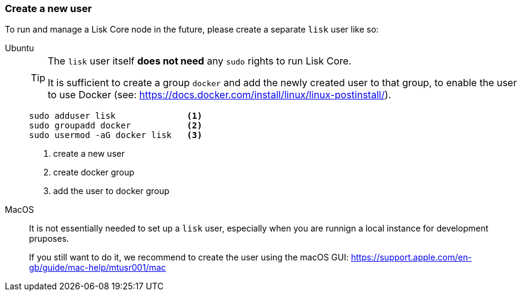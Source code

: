=== Create a new user

To run and manage a Lisk Core node in the future, please create a separate `lisk` user like so:

[tabs]
====
Ubuntu::
+
--
[TIP]
=====
The `lisk` user itself *does not need* any `sudo` rights to run Lisk Core.

It is sufficient to create a group `docker` and add the newly created user to that group, to enable the user to use Docker (see: https://docs.docker.com/install/linux/linux-postinstall/).
=====

[source,bash]
----
sudo adduser lisk              <1>
sudo groupadd docker           <2>
sudo usermod -aG docker lisk   <3>
----

<1> create a new user
<2> create docker group
<3> add the user to docker group
--
MacOS::
+
--
It is not essentially needed to set up a `lisk` user, especially when you are runnign a local instance for development pruposes.

If you still want to do it, we recommend to create the user using the macOS GUI: https://support.apple.com/en-gb/guide/mac-help/mtusr001/mac
--
====

